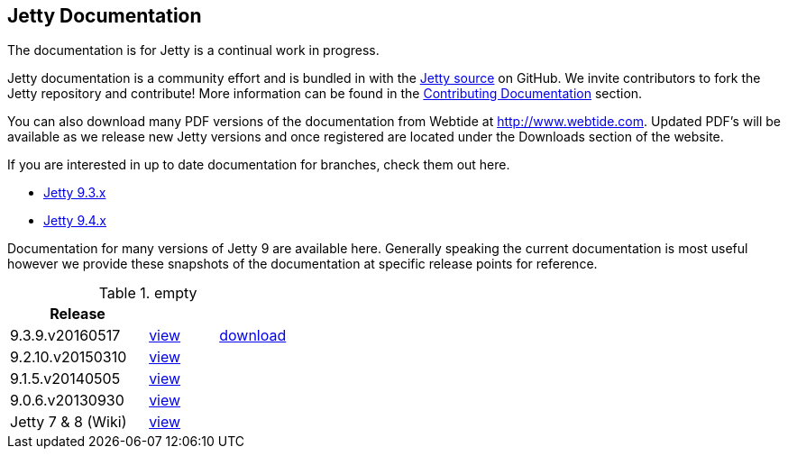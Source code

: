 
== Jetty Documentation

The documentation is for Jetty is a continual work in progress.

Jetty documentation is a community effort and is bundled in with the link:http://github.com/eclipse/jetty.project[Jetty source] on GitHub. 
We invite contributors to fork the Jetty repository and contribute! 
More information can be found in the link:/jetty/documentation/9.3.9.v20160517/contributing-documentation.html[Contributing Documentation] section.

You can also download many PDF versions of the documentation from Webtide at http://www.webtide.com. 
Updated PDF's will be available as we release new Jetty versions and once registered are located under the Downloads section of the website.

If you are interested in up to date documentation for branches, check them out here.

* link:/jetty/documentation/9.3.x[Jetty 9.3.x]
* link:/jetty/documentation/9.4.x[Jetty 9.4.x]

Documentation for many versions of Jetty 9 are available here. 
Generally speaking the current documentation is most useful however we provide these snapshots of the documentation at specific release points for reference.

.empty
[width="100%",cols="50%,25%,25%",options="header",]
|=======================================================================
| Release |  | 
| 9.3.9.v20160517	
| link:/jetty/documentation/9.3.9.v20160517[view]
| http://repo1.maven.org/maven2/org/eclipse/jetty/jetty-documentation/9.3.9.v20160517/jetty-documentation-9.3.9.v20160517-html.zip[download] 
| 9.2.10.v20150310	
| link:/jetty/documentation/9.2.10.v20150310[view]
|  
| 9.1.5.v20140505	
| link:/jetty/documentation/9.1.5.v20140505[view]
|  
| 9.0.6.v20130930	
| link:/jetty/documentation/9.0.6.v20130930[view]
| 
| Jetty 7	& 8 (Wiki)
| link:https://wiki.eclipse.org/Jetty[view]
| 
|=======================================================================

